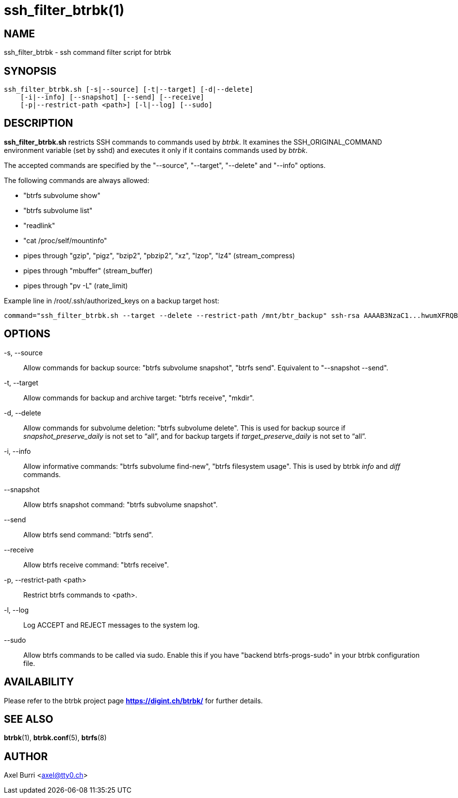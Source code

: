 ssh_filter_btrbk(1)
===================
:date: 2019-07-28
:release-version: 0.28.3
:man manual: Btrbk Manual
:man source: Btrbk {release-version}


NAME
----

ssh_filter_btrbk - ssh command filter script for btrbk


SYNOPSIS
--------

[verse]
ssh_filter_btrbk.sh [-s|--source] [-t|--target] [-d|--delete]
    [-i|--info] [--snapshot] [--send] [--receive]
    [-p|--restrict-path <path>] [-l|--log] [--sudo]


DESCRIPTION
-----------

*ssh_filter_btrbk.sh* restricts SSH commands to commands used by
'btrbk'. It examines the SSH_ORIGINAL_COMMAND environment variable
(set by sshd) and executes it only if it contains commands used by
'btrbk'.

The accepted commands are specified by the "--source", "--target",
"--delete" and "--info" options.

The following commands are always allowed:

 - "btrfs subvolume show"
 - "btrfs subvolume list"
 - "readlink"
 - "cat /proc/self/mountinfo"
 - pipes through "gzip", "pigz", "bzip2", "pbzip2", "xz", "lzop",
   "lz4" (stream_compress)
 - pipes through "mbuffer" (stream_buffer)
 - pipes through "pv -L" (rate_limit)

Example line in /root/.ssh/authorized_keys on a backup target host:

    command="ssh_filter_btrbk.sh --target --delete --restrict-path /mnt/btr_backup" ssh-rsa AAAAB3NzaC1...hwumXFRQBL btrbk@mydomain.com


OPTIONS
-------

-s, --source::
    Allow commands for backup source: "btrfs subvolume snapshot",
    "btrfs send". Equivalent to "--snapshot --send".

-t, --target::
    Allow commands for backup and archive target: "btrfs receive",
    "mkdir".

-d, --delete::
    Allow commands for subvolume deletion: "btrfs subvolume
    delete". This is used for backup source if
    'snapshot_preserve_daily' is not set to ``all'', and for backup
    targets if 'target_preserve_daily' is not set to ``all''.

-i, --info::
    Allow informative commands: "btrfs subvolume find-new", "btrfs
    filesystem usage". This is used by btrbk 'info' and 'diff'
    commands.

--snapshot::
    Allow btrfs snapshot command: "btrfs subvolume snapshot".

--send::
    Allow btrfs send command: "btrfs send".

--receive::
    Allow btrfs receive command: "btrfs receive".

-p, --restrict-path <path>::
    Restrict btrfs commands to <path>.

-l, --log::
    Log ACCEPT and REJECT messages to the system log.

--sudo::
    Allow btrfs commands to be called via sudo. Enable this if you
    have "backend btrfs-progs-sudo" in your btrbk configuration file.


AVAILABILITY
------------

Please refer to the btrbk project page *<https://digint.ch/btrbk/>*
for further details.


SEE ALSO
--------

*btrbk*(1),
*btrbk.conf*(5),
*btrfs*(8)


AUTHOR
------

Axel Burri <axel@tty0.ch>
